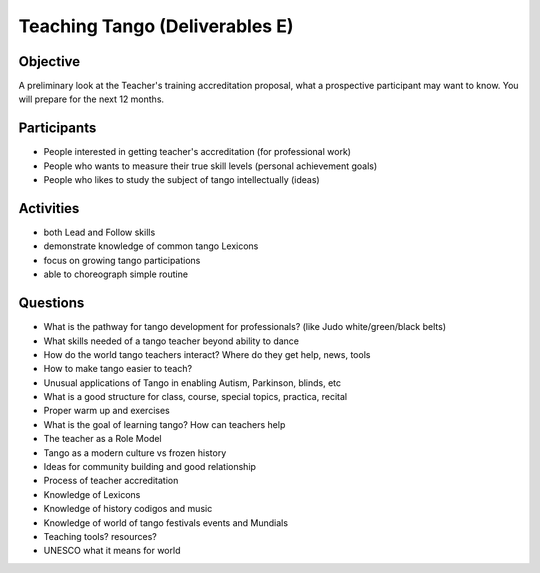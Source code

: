 ==============
Teaching Tango (Deliverables E)
==============

Objective
---------
A preliminary look at the Teacher's training accreditation proposal,
what a prospective participant may want to know.  You will prepare
for the next 12 months.

Participants
------------
-  People interested in getting teacher's accreditation (for professional work)
-  People who wants to measure their true skill levels (personal achievement goals)
-  People who likes to study the subject of tango intellectually (ideas)

Activities
---------
- both Lead and Follow skills
- demonstrate knowledge of common tango Lexicons
- focus on growing tango participations
- able to choreograph simple routine


Questions
---------
- What is the pathway for tango development for professionals?
  (like Judo white/green/black belts)
- What skills needed of a tango teacher beyond ability to dance
- How do the world tango teachers interact?  Where do they get help, news, tools
- How to make tango easier to teach?
- Unusual applications of Tango in enabling Autism, Parkinson, blinds, etc
- What is a good structure for class, course, special topics, practica, recital
- Proper warm up and exercises
- What is the goal of learning tango?  How can teachers help 
- The teacher as a Role Model 
- Tango as a modern culture vs frozen history
- Ideas for community building and good relationship
- Process of teacher accreditation
- Knowledge of Lexicons
- Knowledge of history codigos and music
- Knowledge of world of tango festivals events and Mundials
- Teaching tools? resources?
- UNESCO what it means for world




